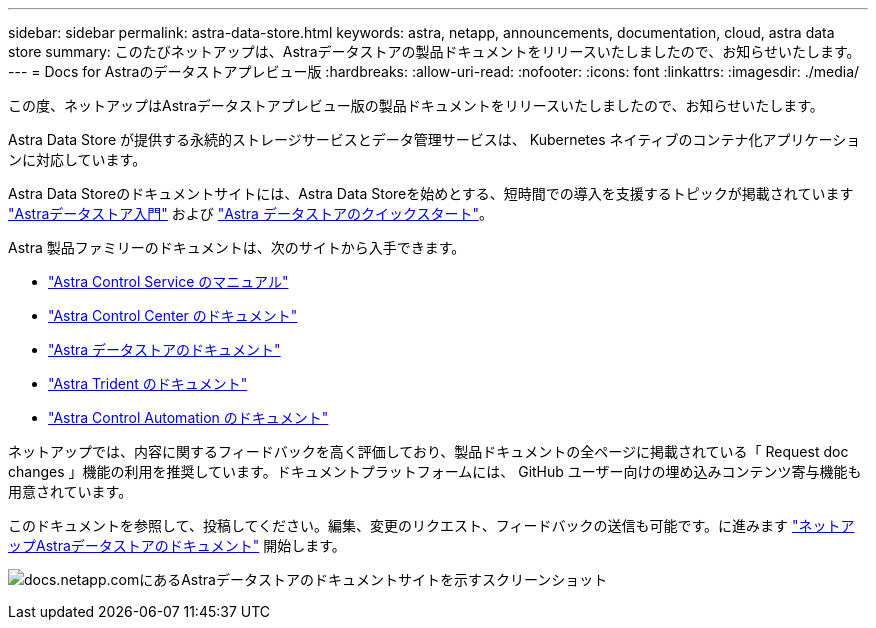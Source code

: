 ---
sidebar: sidebar 
permalink: astra-data-store.html 
keywords: astra, netapp, announcements, documentation, cloud, astra data store 
summary: このたびネットアップは、Astraデータストアの製品ドキュメントをリリースいたしましたので、お知らせいたします。 
---
= Docs for Astraのデータストアプレビュー版
:hardbreaks:
:allow-uri-read: 
:nofooter: 
:icons: font
:linkattrs: 
:imagesdir: ./media/


[role="lead"]
この度、ネットアップはAstraデータストアプレビュー版の製品ドキュメントをリリースいたしましたので、お知らせいたします。

Astra Data Store が提供する永続的ストレージサービスとデータ管理サービスは、 Kubernetes ネイティブのコンテナ化アプリケーションに対応しています。

Astra Data Storeのドキュメントサイトには、Astra Data Storeを始めとする、短時間での導入を支援するトピックが掲載されています https://docs.netapp.com/us-en/astra-data-store/concepts/intro.html["Astraデータストア入門"^] および https://docs.netapp.com/us-en/astra-data-store/get-started/quick-start.html["Astra データストアのクイックスタート"^]。

Astra 製品ファミリーのドキュメントは、次のサイトから入手できます。

* https://docs.netapp.com/us-en/astra-control-service/index.html["Astra Control Service のマニュアル"^]
* https://docs.netapp.com/us-en/astra-control-center/index.html["Astra Control Center のドキュメント"^]
* https://docs.netapp.com/us-en/astra-data-store/index.html["Astra データストアのドキュメント"^]
* https://docs.netapp.com/us-en/trident/index.html["Astra Trident のドキュメント"^]
* https://docs.netapp.com/us-en/astra-automation/["Astra Control Automation のドキュメント"^]


ネットアップでは、内容に関するフィードバックを高く評価しており、製品ドキュメントの全ページに掲載されている「 Request doc changes 」機能の利用を推奨しています。ドキュメントプラットフォームには、 GitHub ユーザー向けの埋め込みコンテンツ寄与機能も用意されています。

このドキュメントを参照して、投稿してください。編集、変更のリクエスト、フィードバックの送信も可能です。に進みます https://docs.netapp.com/us-en/astra-data-store/index.html["ネットアップAstraデータストアのドキュメント"^] 開始します。

image:astra-data-store-doc.png["docs.netapp.comにあるAstraデータストアのドキュメントサイトを示すスクリーンショット"]
